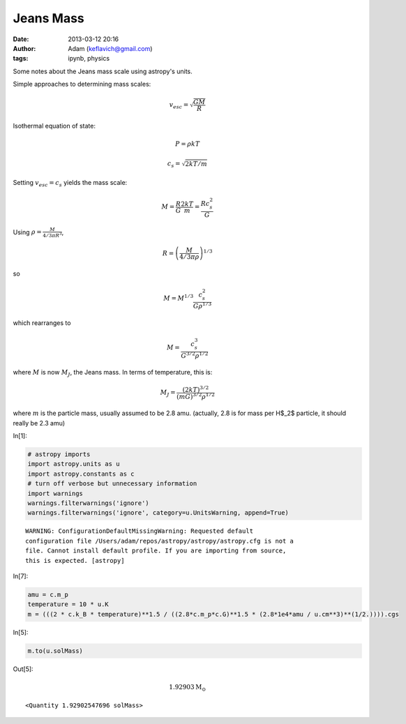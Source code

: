 Jeans Mass
##########
:date: 2013-03-12 20:16
:author: Adam (keflavich@gmail.com)
:tags: ipynb, physics

Some notes about the Jeans mass scale using astropy's units.

Simple approaches to determining mass scales:

.. math:: v_{esc} = \sqrt{\frac{G M}{R}}

Isothermal equation of state:

.. math::  P = \rho k T 

.. math::  c_s = \sqrt{2 k T / m}

Setting :math:`v_{esc} = c_s` yields the mass scale:

.. math:: M = \frac{R}{G}  \frac{2 k T}{m} = \frac{R c_s^2}{G}

Using :math:`\rho = \frac{M}{ 4/3 \pi R^{3} }`,

.. math:: R = \left(\frac{M}{4/3 \pi \rho}\right)^{1/3}

so

.. math:: M = M^{1/3} \frac{c_s^2}{G \rho^{1/3}}

which rearranges to

.. math:: M = \frac{c_s^{3}}{G^{3/2} \rho^{1/2}}

where :math:`M` is now :math:`M_J`, the Jeans mass. In terms of
temperature, this is:

.. math:: M_J = \frac{(2 k T)^{3/2}}{(m G)^{3/2} \rho^{1/2}}

where :math:`m` is the particle mass, usually assumed to be 2.8 amu. (actually,
2.8 is for mass per H$_2$ particle, it should really be 2.3 amu)

In[1]:

.. code-block:: python

    # astropy imports
    import astropy.units as u
    import astropy.constants as c
    # turn off verbose but unnecessary information
    import warnings
    warnings.filterwarnings('ignore')
    warnings.filterwarnings('ignore', category=u.UnitsWarning, append=True)

.. parsed-literal::

    WARNING: ConfigurationDefaultMissingWarning: Requested default
    configuration file /Users/adam/repos/astropy/astropy/astropy.cfg is not a
    file. Cannot install default profile. If you are importing from source,
    this is expected. [astropy]


In[7]:

.. code-block:: python

    amu = c.m_p
    temperature = 10 * u.K
    m = (((2 * c.k_B * temperature)**1.5 / ((2.8*c.m_p*c.G)**1.5 * (2.8*1e4*amu / u.cm**3)**(1/2.)))).cgs

In[5]:

.. code-block:: python

    m.to(u.solMass)

Out[5]:

.. math::

    1.92903 \mathrm{M_{\odot}}

.. parsed-literal::

    <Quantity 1.92902547696 solMass>

